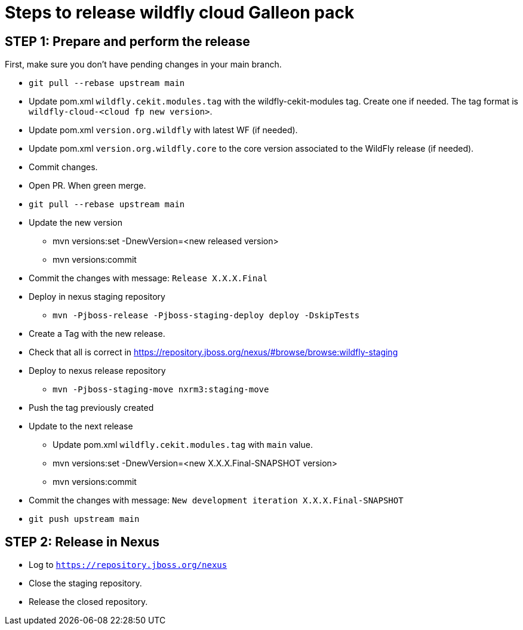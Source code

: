 = Steps to release wildfly cloud Galleon pack

== STEP 1: Prepare and perform the release

First, make sure you don't have pending changes in your main branch.

* `git pull --rebase upstream main`
* Update pom.xml `wildfly.cekit.modules.tag` with the wildfly-cekit-modules tag. Create one if needed. The tag format is `wildfly-cloud-<cloud fp new version>`.
* Update pom.xml `version.org.wildfly` with latest WF (if needed).
* Update pom.xml `version.org.wildfly.core` to the core version associated to the WildFly release (if needed). 
* Commit changes.
* Open PR. When green merge.
* `git pull --rebase upstream main`
* Update the new version
** mvn versions:set -DnewVersion=<new released version>
** mvn versions:commit
* Commit the changes with message: `Release X.X.X.Final`
* Deploy in nexus staging repository
** `mvn -Pjboss-release -Pjboss-staging-deploy deploy -DskipTests`
* Create a Tag with the new release.
* Check that all is correct in https://repository.jboss.org/nexus/#browse/browse:wildfly-staging
* Deploy to nexus release repository
** `mvn -Pjboss-staging-move nxrm3:staging-move`
* Push the tag previously created
* Update to the next release
** Update pom.xml `wildfly.cekit.modules.tag` with `main` value.
** mvn versions:set -DnewVersion=<new X.X.X.Final-SNAPSHOT version>
** mvn versions:commit
* Commit the changes with message: `New development iteration X.X.X.Final-SNAPSHOT`
* `git push upstream main`

== STEP 2: Release in Nexus

* Log to `https://repository.jboss.org/nexus`
* Close the staging repository.
* Release the closed repository.
